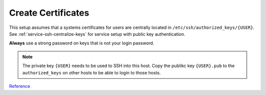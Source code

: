 .. _service-ssh-create-certificates:

Create Certificates
###################
This setup assumes that a systems certificates for users are centrally located
in ``/etc/ssh/authorized_keys/{USER}``. See :ref:`service-ssh-centralize-keys`
for service setup with public key authentication.

**Always** use a strong password on keys that is not your login password.

.. code-block:: bash
  :caption: Generate 4096 bit RSA certificates & add user to SSH group.

  ssh-keygen -b 4096 -t rsa -f /home/{USER}/.ssh/{USER}
  cat /home/{USER}/.ssh/{USER}.pub >> home/{USER}/.ssh/authorized_keys
  chmod 0600 /home/{USER}/.ssh/*
  chmod 0640 /home/{USER}/.ssh/*.pub
  addgroup {USER} ssh

.. note::
  The private key ``{USER}`` needs to be used to SSH into this host. Copy
  the publikc key ``{USER}.pub`` to the ``authorized_keys`` on other hosts
  to be able to login to those hosts.

`Reference <https://help.ubuntu.com/community/SSH/OpenSSH/Keys>`__
